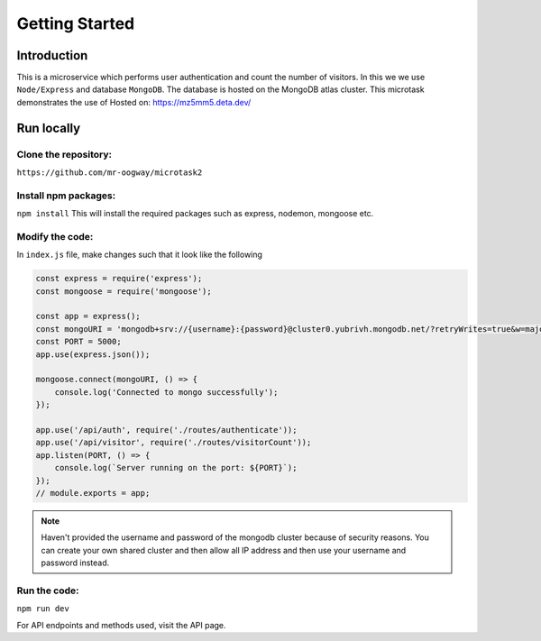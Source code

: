 Getting Started
++++++++++++++++

Introduction
=============
This is a microservice which performs user authentication and count the number of visitors. In this we we use ``Node/Express`` and database ``MongoDB``. The database is hosted on the MongoDB atlas cluster.
This microtask demonstrates the use of
Hosted on: https://mz5mm5.deta.dev/

Run locally
=====================

Clone the repository:
---------------------
``https://github.com/mr-oogway/microtask2``

Install npm packages:
----------------------
``npm install``
This will install the required packages such as express, nodemon, mongoose etc.

Modify the code:
----------------
In ``index.js`` file, make changes such that it look like the following

.. code-block:: javascript

    const express = require('express');
    const mongoose = require('mongoose');

    const app = express();
    const mongoURI = 'mongodb+srv://{username}:{password}@cluster0.yubrivh.mongodb.net/?retryWrites=true&w=majority';
    const PORT = 5000;
    app.use(express.json());

    mongoose.connect(mongoURI, () => {
        console.log('Connected to mongo successfully');
    });

    app.use('/api/auth', require('./routes/authenticate'));
    app.use('/api/visitor', require('./routes/visitorCount'));
    app.listen(PORT, () => {
        console.log(`Server running on the port: ${PORT}`);
    });
    // module.exports = app;

.. note::
    Haven't provided the username and password of the mongodb cluster because of security reasons. 
    You can create your own shared cluster and then allow all IP address and then use your username and password instead.

Run the code:
--------------
``npm run dev``

For API endpoints and methods used, visit the API page.